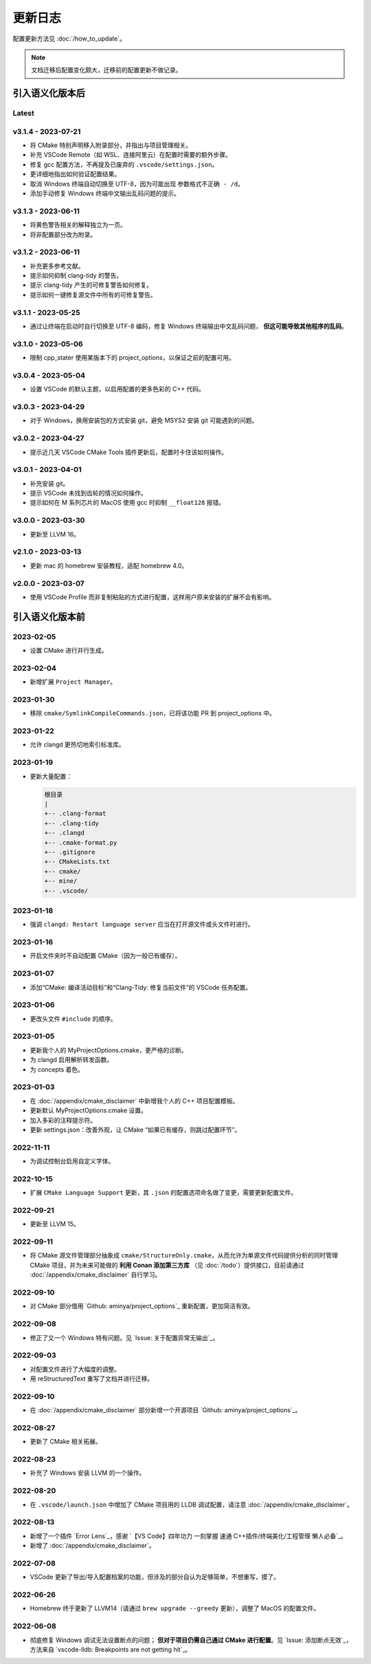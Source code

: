 ########
更新日志
########

配置更新方法见 :doc:`/how_to_update`。

.. note::

  文档迁移后配置变化颇大，迁移前的配置更新不做记录。

引入语义化版本后
****************

Latest
====================

v3.1.4 - 2023-07-21
====================

- 将 CMake 特别声明移入附录部分，并指出与项目管理相关。
- 补充 VSCode Remote（如 WSL、连接阿里云）在配置时需要的额外步骤。
- 修复 gcc 配置方法，不再提及已废弃的 ``.vscode/settings.json``。
- 更详细地指出如何验证配置结果。
- 取消 Windows 终端自动切换至 UTF-8，因为可能出现 ``参数格式不正确 - /d``。
- 添加手动修复 Windows 终端中文输出乱码问题的提示。

v3.1.3 - 2023-06-11
=====================

- 将黄色警告相关的解释独立为一页。
- 将非配置部分改为附录。

v3.1.2 - 2023-06-11
=====================

- 补充更多参考文献。
- 提示如何抑制 clang-tidy 的警告。
- 提示 clang-tidy 产生的可修复警告如何修复。
- 提示如何一键修复源文件中所有的可修复警告。

v3.1.1 - 2023-05-25
=====================

- 通过让终端在启动时自行切换至 UTF-8 编码，修复 Windows 终端输出中文乱码问题， **但这可能导致其他程序的乱码**。

v3.1.0 - 2023-05-06
=====================

- 限制 cpp_stater 使用某版本下的 project_options，以保证之前的配置可用。

v3.0.4 - 2023-05-04
=====================

- 设置 VSCode 的默认主题，以启用配置的更多色彩的 C++ 代码。

v3.0.3 - 2023-04-29
=====================

- 对于 Windows，换用安装包的方式安装 git，避免 MSYS2 安装 git 可能遇到的问题。

v3.0.2 - 2023-04-27
=====================

- 提示近几天 VSCode CMake Tools 插件更新后，配置时卡住该如何操作。

v3.0.1 - 2023-04-01
=====================

- 补充安装 git。
- 提示 VSCode 未找到齿轮的情况如何操作。
- 提示如何在 M 系列芯片的 MacOS 使用 gcc 时抑制 ``__float128`` 报错。

v3.0.0 - 2023-03-30
=====================

- 更新至 LLVM 16。

v2.1.0 - 2023-03-13
=====================

- 更新 mac 的 homebrew 安装教程，适配 homebrew 4.0。

v2.0.0 - 2023-03-07
=====================

- 使用 VSCode Profile 而非复制粘贴的方式进行配置，这样用户原来安装的扩展不会有影响。

引入语义化版本前
****************

2023-02-05
============

- 设置 CMake 进行并行生成。

2023-02-04
============

- 新增扩展 ``Project Manager``。

2023-01-30
============

- 移除 ``cmake/SymlinkCompileCommands.json``，已将该功能 PR 到 project_options 中。

2023-01-22
============

- 允许 clangd 更热切地索引标准库。

2023-01-19
============

- 更新大量配置：

  .. code-block:: txt

    根目录
    |
    +-- .clang-format
    +-- .clang-tidy
    +-- .clangd
    +-- .cmake-format.py
    +-- .gitignore
    +-- CMakeLists.txt
    +-- cmake/
    +-- mine/
    +-- .vscode/

2023-01-18
============

- 强调 ``clangd: Restart language server`` 应当在打开源文件或头文件时进行。

2023-01-16
============

- 开启文件夹时不自动配置 CMake（因为一般已有缓存）。

2023-01-07
============

- 添加“CMake: 编译活动目标”和“Clang-Tidy: 修复当前文件”的 VSCode 任务配置。

2023-01-06
============

- 更改头文件 ``#include`` 的顺序。

2023-01-05
============

- 更新我个人的 MyProjectOptions.cmake，更严格的诊断。
- 为 clangd 启用解析转发函数。
- 为 concepts 着色。

2023-01-03
============

- 在 :doc:`/appendix/cmake_disclaimer` 中新增我个人的 C++ 项目配置模板。
- 更新默认 MyProjectOptions.cmake 设置。
- 加入多彩的注释提示符。
- 更新 settings.json：改善外观，让 CMake “如果已有缓存，则跳过配置环节”。

2022-11-11
============

- 为调试控制台启用自定义字体。

2022-10-15
============

- 扩展 ``CMake Language Support`` 更新，其 ``.json`` 的配置选项命名做了变更，需要更新配置文件。

2022-09-21
============

- 更新至 LLVM 15。

2022-09-11
============

- 将 CMake 源文件管理部分抽象成 ``cmake/StructureOnly.cmake``，从而允许为单源文件代码提供分析的同时管理 CMake 项目，并为未来可能做的 **利用 Conan 添加第三方库** （见 :doc:`/todo`）提供接口，目前请通过 :doc:`/appendix/cmake_disclaimer` 自行学习。

2022-09-10
============

- 对 CMake 部分借用 `Github: aminya/project_options`_ 重新配置，更加简洁有效。

2022-09-08
============

- 修正了又一个 Windows 特有问题。见 `Issue: 关于配置异常无输出`_。

2022-09-03
============

- 对配置文件进行了大幅度的调整。
- 用 reStructuredText 重写了文档并进行迁移。

2022-09-10
============

- 在 :doc:`/appendix/cmake_disclaimer` 部分新增一个开源项目 `Github: aminya/project_options`_。

2022-08-27
============

- 更新了 CMake 相关拓展。

2022-08-23
============

- 补充了 Windows 安装 LLVM 的一个操作。

2022-08-20
============

- 在 ``.vscode/launch.json`` 中增加了 CMake 项目用的 LLDB 调试配置，请注意 :doc:`/appendix/cmake_disclaimer`。

2022-08-13
============

- 新增了一个插件 `Error Lens`_，感谢 `【VS Code】四年功力 一刻掌握 速通 C++插件/终端美化/工程管理 懒人必备`_。
- 新增了 :doc:`/appendix/cmake_disclaimer`。

2022-07-08
============

- VSCode 更新了导出/导入配置档案的功能，但涉及的部分自认为足够简单，不想重写，摸了。

2022-06-26
============

- Homebrew 终于更新了 LLVM14（请通过 ``brew upgrade --greedy`` 更新），调整了 MacOS 的配置文件。

2022-06-08
============

- 彻底修复 Windows 调试无法设置断点的问题； **但对于项目仍需自己通过 CMake 进行配置**。见 `Issue: 添加断点无效`_，方法来自 `vscode-lldb: Breakpoints are not getting hit`_。